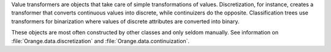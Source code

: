 .. py:currentmodule:: Orange.core

Value transformers are objects that take care of simple transformations
of values. Discretization, for instance, creates a transformer that
converts continuous values into discrete, while continuizers do the
opposite. Classification trees use transformers for binarization where
values of discrete attributes are converted into binary.

These objects are most often constructed by other classes and only seldom
manually. See information on :file:`Orange.data.discretization` and
:file:`Orange.data.continuization`.

.. class TransformValue

    The abstract root of the hierarchy of transformers provides the call
    operator and chaining of transformers.

    .. attribute subtransformer

        The transformation that takes place prior to this.
        This way, transformations can be chained.


.. class Ordinal2Continuous

    Converts ordinal values to continuous. For example, variable values
    values `small`, `medium`, `large`, `extra large` (if given in
    that order) would be, by default, converted to 0.0, 1.0, 2.0 and 3.0.
    It is possible to add a factor by which the values are multiplied. If
    the factor for the above case were 0.3333, the value would be
    converted to 0, 0.3333, 0.6666 and 0.9999.

    .. attribute factor

        The factor by which the values are multiplied.

    .. literalinclude:: transformvalue-o2c.py
        :lines: 7-23

    The values of attribute `age` (`young`, `pre-presbyopic` and
    `presbyopic`) are transformed to 0.0, 1.0 and 2.0 in `age_c` and to
    0, 0.5 and 1 in `age_cn`.


.. class Discrete2Continuous

    Converts a discrete value to a continuous so that some chosen
    value is converted to 1.0 and all others to 0.0 or -1.0, depending on
    the settings.

    .. attribute value

        The value that in converted to 1.0; others are converted to 0.0
        or -1.0. Value needs to be specified by an integer index.

    .. attribute zero_based

        Decides whether the other values will be transformed to 0.0
        (``True``, default) or -1.0 (``False``).
        When ``False`` undefined values are transformed to 0.0;
        otherwise, undefined values yield an error.

    .. attribute invert

        If ``True`` (default is ``False``), the transformations are
        reversed - the selected ``value<`` becomes 0.0 (or -1.0)
        and others 1.0.


    The following script load the Monks 1 data set and constructs a new
    attribute `e1` that will indicate whether `e` is 1 or not.

    .. literalinclude transformvalue-d2c.py


.. class NormalizeContinuous

    Takes a continuous values and subtracts the ``average`` and
    divides the difference by half of the ``span``.

    .. attribute average

        The value that is subtracted from the original.</DD>

    .. span

        The divisor

    The following script "normalizes" all attribute in the Iris dataset by
    subtracting the average value and dividing by the half of
    deviation.

    .. literalinclude transformvalue-nc.py
        :lines: 1-17

.. class MapIntValue

    A discrete-to-discrete transformer that changes values according to the
    given mapping. MapIntValue is used for binarization in decision trees.

    .. attribute mapping

        A mapping that determines the new value: ``v = mapping[v]``.
        Undefined values remain undefined. Elements of the mapping
        are  contains integer indices of values.

    The following script transforms the value of `age` in dataset lenses
    from 'young' to 'young', and from 'pre-presbyopic' and 'presbyopic' to
    'old'.

    .. literalinclude transformvalue-miv.py
        :lines: 1-12

    The mapping tells that the 0th value of `age` maps to the 0th of
    `age_b`, and the 1st and 2nd value go to the 1st value of `age_b`.
